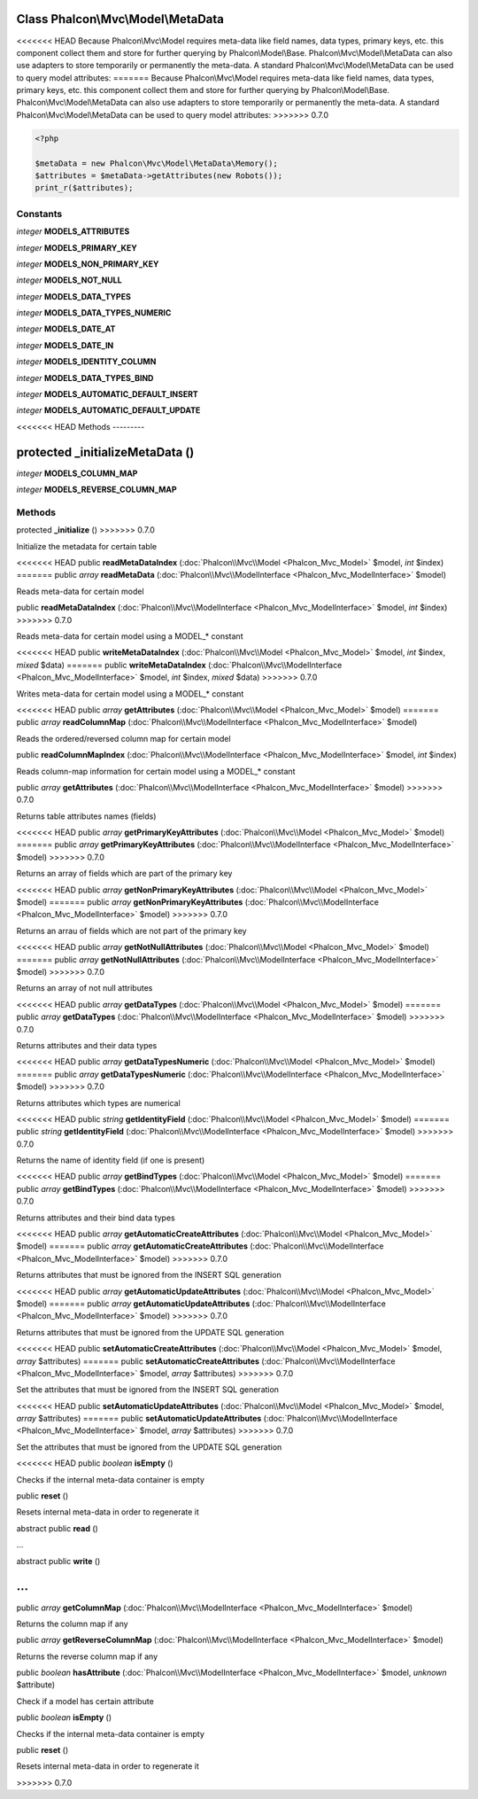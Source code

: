 Class **Phalcon\\Mvc\\Model\\MetaData**
=======================================

<<<<<<< HEAD
Because Phalcon\\Mvc\\Model requires meta-data like field names, data types, primary keys, etc. this component collect them and store for further querying by Phalcon\\Model\\Base. Phalcon\\Mvc\\Model\\MetaData can also use adapters to store temporarily or permanently the meta-data.   A standard Phalcon\\Mvc\\Model\\MetaData can be used to query model attributes:   
=======
Because Phalcon\\Mvc\\Model requires meta-data like field names, data types, primary keys, etc. this component collect them and store for further querying by Phalcon\\Model\\Base. Phalcon\\Mvc\\Model\\MetaData can also use adapters to store temporarily or permanently the meta-data.    A standard Phalcon\\Mvc\\Model\\MetaData can be used to query model attributes:    
>>>>>>> 0.7.0

.. code-block:: php

    <?php

    $metaData = new Phalcon\Mvc\Model\MetaData\Memory();
    $attributes = $metaData->getAttributes(new Robots());
    print_r($attributes);



Constants
---------

*integer* **MODELS_ATTRIBUTES**

*integer* **MODELS_PRIMARY_KEY**

*integer* **MODELS_NON_PRIMARY_KEY**

*integer* **MODELS_NOT_NULL**

*integer* **MODELS_DATA_TYPES**

*integer* **MODELS_DATA_TYPES_NUMERIC**

*integer* **MODELS_DATE_AT**

*integer* **MODELS_DATE_IN**

*integer* **MODELS_IDENTITY_COLUMN**

*integer* **MODELS_DATA_TYPES_BIND**

*integer* **MODELS_AUTOMATIC_DEFAULT_INSERT**

*integer* **MODELS_AUTOMATIC_DEFAULT_UPDATE**

<<<<<<< HEAD
Methods
---------

protected  **_initializeMetaData** ()
=======
*integer* **MODELS_COLUMN_MAP**

*integer* **MODELS_REVERSE_COLUMN_MAP**

Methods
---------

protected  **_initialize** ()
>>>>>>> 0.7.0

Initialize the metadata for certain table



<<<<<<< HEAD
public  **readMetaDataIndex** (:doc:`Phalcon\\Mvc\\Model <Phalcon_Mvc_Model>` $model, *int* $index)
=======
public *array*  **readMetaData** (:doc:`Phalcon\\Mvc\\ModelInterface <Phalcon_Mvc_ModelInterface>` $model)

Reads meta-data for certain model



public  **readMetaDataIndex** (:doc:`Phalcon\\Mvc\\ModelInterface <Phalcon_Mvc_ModelInterface>` $model, *int* $index)
>>>>>>> 0.7.0

Reads meta-data for certain model using a MODEL_* constant



<<<<<<< HEAD
public  **writeMetaDataIndex** (:doc:`Phalcon\\Mvc\\Model <Phalcon_Mvc_Model>` $model, *int* $index, *mixed* $data)
=======
public  **writeMetaDataIndex** (:doc:`Phalcon\\Mvc\\ModelInterface <Phalcon_Mvc_ModelInterface>` $model, *int* $index, *mixed* $data)
>>>>>>> 0.7.0

Writes meta-data for certain model using a MODEL_* constant



<<<<<<< HEAD
public *array*  **getAttributes** (:doc:`Phalcon\\Mvc\\Model <Phalcon_Mvc_Model>` $model)
=======
public *array*  **readColumnMap** (:doc:`Phalcon\\Mvc\\ModelInterface <Phalcon_Mvc_ModelInterface>` $model)

Reads the ordered/reversed column map for certain model



public  **readColumnMapIndex** (:doc:`Phalcon\\Mvc\\ModelInterface <Phalcon_Mvc_ModelInterface>` $model, *int* $index)

Reads column-map information for certain model using a MODEL_* constant



public *array*  **getAttributes** (:doc:`Phalcon\\Mvc\\ModelInterface <Phalcon_Mvc_ModelInterface>` $model)
>>>>>>> 0.7.0

Returns table attributes names (fields)



<<<<<<< HEAD
public *array*  **getPrimaryKeyAttributes** (:doc:`Phalcon\\Mvc\\Model <Phalcon_Mvc_Model>` $model)
=======
public *array*  **getPrimaryKeyAttributes** (:doc:`Phalcon\\Mvc\\ModelInterface <Phalcon_Mvc_ModelInterface>` $model)
>>>>>>> 0.7.0

Returns an array of fields which are part of the primary key



<<<<<<< HEAD
public *array*  **getNonPrimaryKeyAttributes** (:doc:`Phalcon\\Mvc\\Model <Phalcon_Mvc_Model>` $model)
=======
public *array*  **getNonPrimaryKeyAttributes** (:doc:`Phalcon\\Mvc\\ModelInterface <Phalcon_Mvc_ModelInterface>` $model)
>>>>>>> 0.7.0

Returns an arrau of fields which are not part of the primary key



<<<<<<< HEAD
public *array*  **getNotNullAttributes** (:doc:`Phalcon\\Mvc\\Model <Phalcon_Mvc_Model>` $model)
=======
public *array*  **getNotNullAttributes** (:doc:`Phalcon\\Mvc\\ModelInterface <Phalcon_Mvc_ModelInterface>` $model)
>>>>>>> 0.7.0

Returns an array of not null attributes



<<<<<<< HEAD
public *array*  **getDataTypes** (:doc:`Phalcon\\Mvc\\Model <Phalcon_Mvc_Model>` $model)
=======
public *array*  **getDataTypes** (:doc:`Phalcon\\Mvc\\ModelInterface <Phalcon_Mvc_ModelInterface>` $model)
>>>>>>> 0.7.0

Returns attributes and their data types



<<<<<<< HEAD
public *array*  **getDataTypesNumeric** (:doc:`Phalcon\\Mvc\\Model <Phalcon_Mvc_Model>` $model)
=======
public *array*  **getDataTypesNumeric** (:doc:`Phalcon\\Mvc\\ModelInterface <Phalcon_Mvc_ModelInterface>` $model)
>>>>>>> 0.7.0

Returns attributes which types are numerical



<<<<<<< HEAD
public *string*  **getIdentityField** (:doc:`Phalcon\\Mvc\\Model <Phalcon_Mvc_Model>` $model)
=======
public *string*  **getIdentityField** (:doc:`Phalcon\\Mvc\\ModelInterface <Phalcon_Mvc_ModelInterface>` $model)
>>>>>>> 0.7.0

Returns the name of identity field (if one is present)



<<<<<<< HEAD
public *array*  **getBindTypes** (:doc:`Phalcon\\Mvc\\Model <Phalcon_Mvc_Model>` $model)
=======
public *array*  **getBindTypes** (:doc:`Phalcon\\Mvc\\ModelInterface <Phalcon_Mvc_ModelInterface>` $model)
>>>>>>> 0.7.0

Returns attributes and their bind data types



<<<<<<< HEAD
public *array*  **getAutomaticCreateAttributes** (:doc:`Phalcon\\Mvc\\Model <Phalcon_Mvc_Model>` $model)
=======
public *array*  **getAutomaticCreateAttributes** (:doc:`Phalcon\\Mvc\\ModelInterface <Phalcon_Mvc_ModelInterface>` $model)
>>>>>>> 0.7.0

Returns attributes that must be ignored from the INSERT SQL generation



<<<<<<< HEAD
public *array*  **getAutomaticUpdateAttributes** (:doc:`Phalcon\\Mvc\\Model <Phalcon_Mvc_Model>` $model)
=======
public *array*  **getAutomaticUpdateAttributes** (:doc:`Phalcon\\Mvc\\ModelInterface <Phalcon_Mvc_ModelInterface>` $model)
>>>>>>> 0.7.0

Returns attributes that must be ignored from the UPDATE SQL generation



<<<<<<< HEAD
public  **setAutomaticCreateAttributes** (:doc:`Phalcon\\Mvc\\Model <Phalcon_Mvc_Model>` $model, *array* $attributes)
=======
public  **setAutomaticCreateAttributes** (:doc:`Phalcon\\Mvc\\ModelInterface <Phalcon_Mvc_ModelInterface>` $model, *array* $attributes)
>>>>>>> 0.7.0

Set the attributes that must be ignored from the INSERT SQL generation



<<<<<<< HEAD
public  **setAutomaticUpdateAttributes** (:doc:`Phalcon\\Mvc\\Model <Phalcon_Mvc_Model>` $model, *array* $attributes)
=======
public  **setAutomaticUpdateAttributes** (:doc:`Phalcon\\Mvc\\ModelInterface <Phalcon_Mvc_ModelInterface>` $model, *array* $attributes)
>>>>>>> 0.7.0

Set the attributes that must be ignored from the UPDATE SQL generation



<<<<<<< HEAD
public *boolean*  **isEmpty** ()

Checks if the internal meta-data container is empty



public  **reset** ()

Resets internal meta-data in order to regenerate it



abstract public  **read** ()

...


abstract public  **write** ()

...
=======
public *array*  **getColumnMap** (:doc:`Phalcon\\Mvc\\ModelInterface <Phalcon_Mvc_ModelInterface>` $model)

Returns the column map if any



public *array*  **getReverseColumnMap** (:doc:`Phalcon\\Mvc\\ModelInterface <Phalcon_Mvc_ModelInterface>` $model)

Returns the reverse column map if any



public *boolean*  **hasAttribute** (:doc:`Phalcon\\Mvc\\ModelInterface <Phalcon_Mvc_ModelInterface>` $model, *unknown* $attribute)

Check if a model has certain attribute



public *boolean*  **isEmpty** ()

Checks if the internal meta-data container is empty



public  **reset** ()

Resets internal meta-data in order to regenerate it

>>>>>>> 0.7.0


